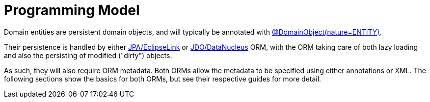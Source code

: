 [[programming-model]]
= Programming Model

:Notice: Licensed to the Apache Software Foundation (ASF) under one or more contributor license agreements. See the NOTICE file distributed with this work for additional information regarding copyright ownership. The ASF licenses this file to you under the Apache License, Version 2.0 (the "License"); you may not use this file except in compliance with the License. You may obtain a copy of the License at. http://www.apache.org/licenses/LICENSE-2.0 . Unless required by applicable law or agreed to in writing, software distributed under the License is distributed on an "AS IS" BASIS, WITHOUT WARRANTIES OR  CONDITIONS OF ANY KIND, either express or implied. See the License for the specific language governing permissions and limitations under the License.
:page-partial:


Domain entities are persistent domain objects, and will typically be annotated with xref:refguide:applib:index/annotation/DomainObject.adoc[@DomainObject(nature=ENTITY)].

Their persistence is handled by either xref:pjpa:ROOT:about.adoc[JPA/EclipseLink] or xref:pjdo:ROOT:about.adoc[JDO/DataNucleus] ORM, with the ORM taking care of both lazy loading and also the persisting of modified ("dirty") objects.

As such, they will also require ORM metadata.
Both ORMs allow the metadata to be specified using either annotations or XML.
The following sections show the basics for both ORMs, but see their respective guides for more detail.

